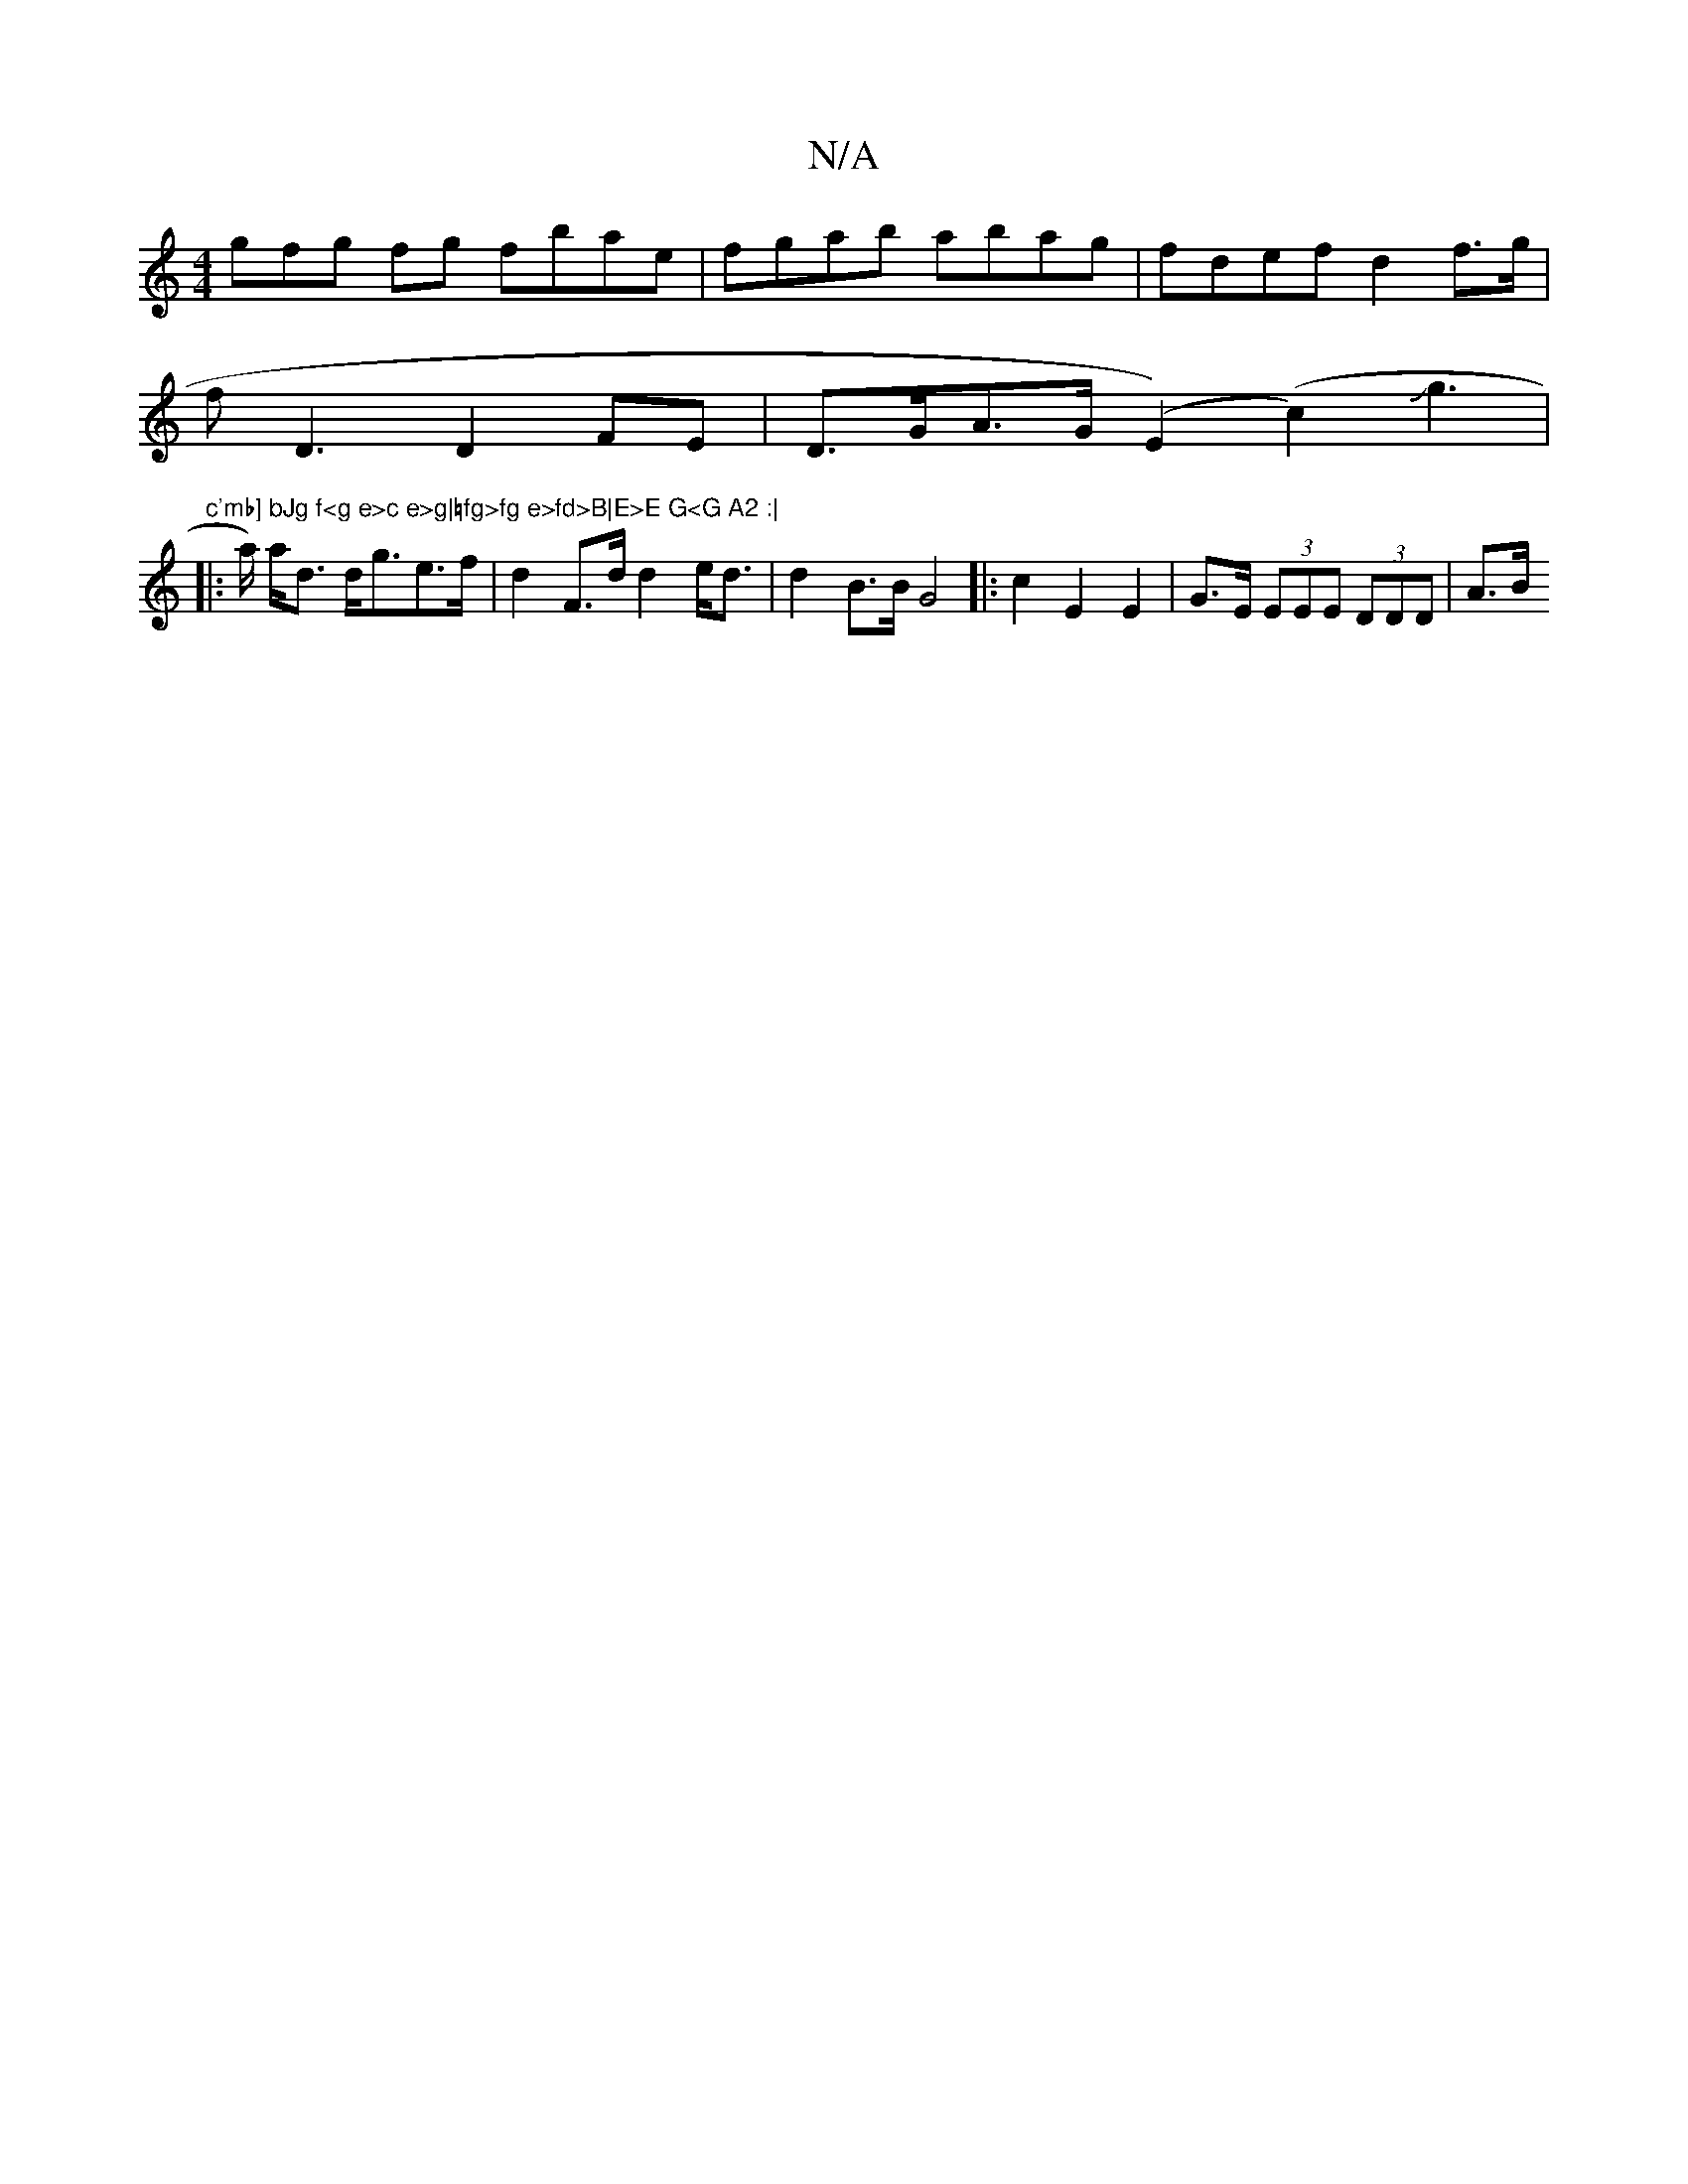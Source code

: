 X:1
T:N/A
M:4/4
R:N/A
K:Cmajor
3gfg fg fbae | fgab abag | fdef d2 f>g |
fD3 D2FE|D>GA>G (E2) (c2)Jg2|"c'mb] bJg f<g e>c e>g|=fg>fg e>fd>B|E>E G<G A2 :|
|:>a) a<d d<ge>f | d2 F>d d2 e<d | d2 B>B G4|: c2 E2 E2 | G>E (3EEE (3DDD | A>B